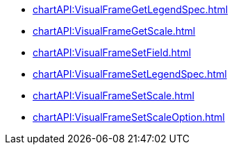 **** xref:chartAPI:VisualFrameGetLegendSpec.adoc[]
**** xref:chartAPI:VisualFrameGetScale.adoc[]
**** xref:chartAPI:VisualFrameSetField.adoc[]
**** xref:chartAPI:VisualFrameSetLegendSpec.adoc[]
**** xref:chartAPI:VisualFrameSetScale.adoc[]
**** xref:chartAPI:VisualFrameSetScaleOption.adoc[]
